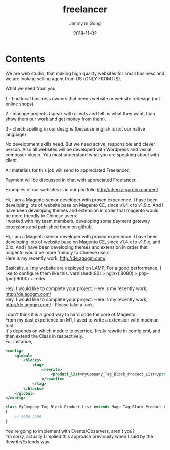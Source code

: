 #+TITLE: freelancer
#+AUTHOR: Jimmy m Gong
#+EMAIL: yssource@163.com
#+LANGUAGE: zh-Hans
#+OPTIONS: H:3 num:nil toc:nil \n:t ::t |:t ^:nil -:nil f:t *:t <:t html-postamble:nil
#+URI: /blog/%y/%m/%d/
#+DATE: 2016-11-02
#+LAYOUT: post
#+TAGS:
#+CATEGORIES:
#+DESCRIPTON:

* Contents

We are web studio, that making high quality websites for small business and we are looking selling agent from US (ONLY FROM US).

What we need from you:

1 - find local business owners that needs website or website redesign (not online shops).

2 - manage projects (speak with clients and tell us what they want, than show them our work and get money from them).

3 - check spelling in our designs (because english is not our native language)

No development skills need. But we need active, responsible and clever person. Also all websites will be developed with Wordpress and visual composer plugin. You must understand what you are speaking about with client.

All materials for this job will send to appreciated Freelancer.

Payment will be discussed in chat with appreciated Freelancer.

Examples of our websites is in our portfolio http://cherry-garden.com/en/

#+BEGIN_HTML
<!--more-->
#+END_HTML


Hi, I am a Magento senior developer with proven experience. I have been developing lots of website base on Magento CE, since v1.4.x to v1.9.x. And I have been developing themes and extension in order that magento would be more friendly to Chinese users.
I worked with my team members, developing some payment gateway extensions and published them on github.

Hi, I am a Magento senior developer with proved experience. I have been developing lots of website base on Magento CE, since v1.4.x to v1.9.x, and 2.1x. And I have been developing themes and extension in order that magento would be more friendly to Chinese users.
Here is my recently work, http://de.agogm.com/

Basically, all my website are deployed on LAMP, For a good performance, I like to configure them like this: varnished(:80) > nginx(:8080) > php-fpm(:9000) + redis

Hey, I would like to complete your project. Here is my recently work, http://de.agogm.com/
Hey, I would like to complete your project. Here is my recently work, http://de.agogm.com/ . Please take a look.

I don't think it is a good way to hard code the core of Magento.
From my past experience on M1, I used to write a extension with modman tool.
It's depends on which module to override, firstly rewrite in config.xml, and then extend the Class in respectively.
For instance,
#+BEGIN_SRC xml
  <config>
      <global>
          <blocks>
              <tag>
                  <rewrite>
                      <product_list>MyCompany_Tag_Block_Product_List</product_list>
                  </rewrite>
              </tag>
          </blocks>
      </global>
  </config>
#+END_SRC

#+BEGIN_SRC php
  class MyCompany_Tag_Block_Product_List extends Mage_Tag_Block_Product_List
  {
      // some code
  }
#+END_SRC


You're going to implement with Events/Observers, aren't you?
I'm sorry, actually I implied this approach previously when I said by the Rewrite/Extends way.
